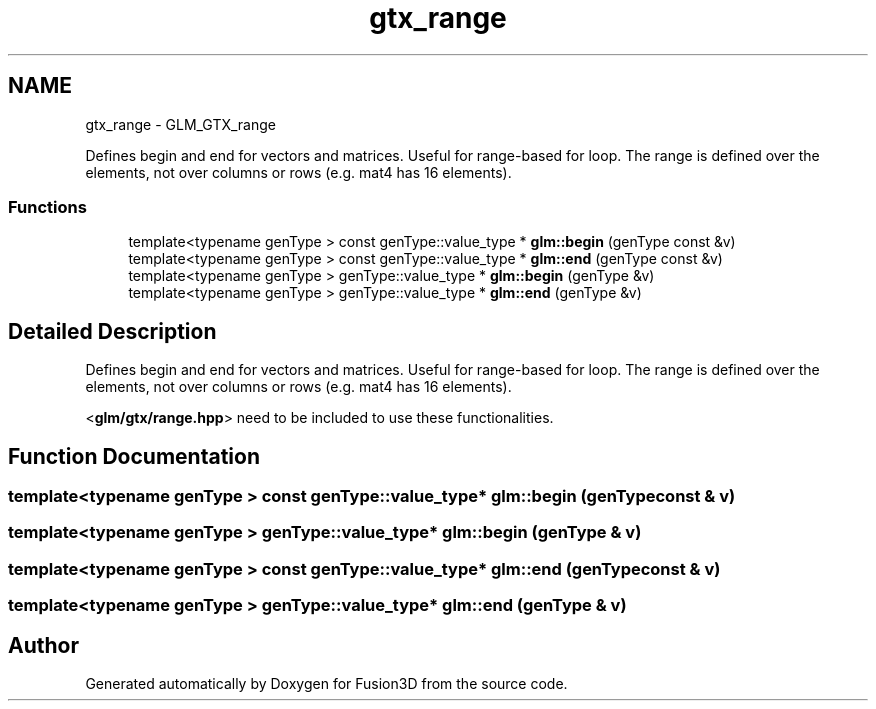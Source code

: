 .TH "gtx_range" 3 "Tue Nov 24 2015" "Version 0.0.0.1" "Fusion3D" \" -*- nroff -*-
.ad l
.nh
.SH NAME
gtx_range \- GLM_GTX_range
.PP
Defines begin and end for vectors and matrices\&. Useful for range-based for loop\&. The range is defined over the elements, not over columns or rows (e\&.g\&. mat4 has 16 elements)\&.  

.SS "Functions"

.in +1c
.ti -1c
.RI "template<typename genType > const genType::value_type * \fBglm::begin\fP (genType const &v)"
.br
.ti -1c
.RI "template<typename genType > const genType::value_type * \fBglm::end\fP (genType const &v)"
.br
.ti -1c
.RI "template<typename genType > genType::value_type * \fBglm::begin\fP (genType &v)"
.br
.ti -1c
.RI "template<typename genType > genType::value_type * \fBglm::end\fP (genType &v)"
.br
.in -1c
.SH "Detailed Description"
.PP 
Defines begin and end for vectors and matrices\&. Useful for range-based for loop\&. The range is defined over the elements, not over columns or rows (e\&.g\&. mat4 has 16 elements)\&. 

<\fBglm/gtx/range\&.hpp\fP> need to be included to use these functionalities\&. 
.SH "Function Documentation"
.PP 
.SS "template<typename genType > const genType::value_type* glm::begin (genType const & v)"

.SS "template<typename genType > genType::value_type* glm::begin (genType & v)"

.SS "template<typename genType > const genType::value_type* glm::end (genType const & v)"

.SS "template<typename genType > genType::value_type* glm::end (genType & v)"

.SH "Author"
.PP 
Generated automatically by Doxygen for Fusion3D from the source code\&.
